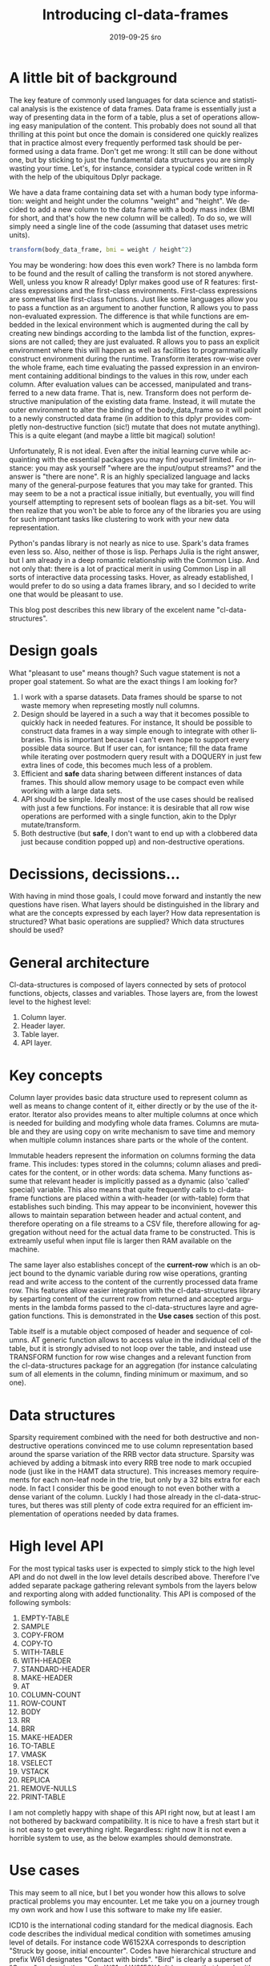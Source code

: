 #+TITLE:       Introducing cl-data-frames
#+AUTHOR:
#+EMAIL:       shka@tuxls
#+DATE:        2019-09-25 śro
#+URI:         /blog/%y/%m/%d/introducing-cl-data-frames
#+KEYWORDS:    lisp
#+TAGS:        lisp
#+LANGUAGE:    en
#+OPTIONS:     H:3 num:nil toc:nil \n:nil ::t |:t ^:nil -:nil f:t *:t <:t
#+DESCRIPTION: Data frame library for the Common Lisp

* A little bit of background
The key feature of commonly used languages for data science and statistical analysis is the existence of data frames. Data frame is essentially just a way of presenting data in the form of a table, plus a set of operations allowing easy manipulation of the content. This probably does not sound all that thrilling at this point but once the domain is considered one quickly realizes that in practice almost every frequently performed task should be performed using a data frame. Don't get me wrong: It still can be done without one, but by sticking to just the fundamental data structures you are simply wasting your time. Let's, for instance, consider a typical code written in R with the help of the ubiquitous Dplyr package.

We have a data frame containing data set with a human body type information: weight and height under the columns "weight" and "height". We decided to add a new column to the data frame with a body mass index (BMI for short, and that's how the new column will be called). To do so, we will simply need a single line of the code (assuming that dataset uses metric units).

#+BEGIN_SRC R
transform(body_data_frame, bmi = weight / height^2)
#+END_SRC

You may be wondering: how does this even work? There is no lambda form to be found and the result of calling the transform is not stored anywhere. Well, unless you know R already! Dplyr makes good use of R features: first-class expressions and the first-class environments. First-class expressions are somewhat like first-class functions. Just like some languages allow you to pass a function as an argument to another function, R allows you to pass non-evaluated expression. The difference is that while functions are embedded in the lexical environment which is augmented during the call by creating new bindings according to the lambda list of the function, expressions are not called; they are just evaluated. R allows you to pass an explicit environment where this will happen as well as facilities to programmatically construct environment during the runtime. Transform iterates row-wise over the whole frame, each time evaluating the passed expression in an environment containing additional bindings to the values in this row, under each column. After evaluation values can be accessed, manipulated and transferred to a new data frame. That is, new. Transform does not perform destructive manipulation of the existing data frame. Instead, it will mutate the outer environment to alter the binding of the body_data_frame so it will point to a newly constructed data frame (in addition to this dplyr provides completly non-destructive function (sic!) mutate that does not mutate anything). This is a quite elegant (and maybe a little bit magical) solution!

Unfortunately, R is not ideal. Even after the initial learning curve while acquainting with the essential packages you may find yourself limited. For instance: you may ask yourself "where are the input/output streams?" and the answer is "there are none". R is an highly specialized language and lacks many of the general-purpose features that you may take for granted. This may seem to be a not a practical issue initially, but eventually, you will find yourself attempting to represent sets of boolean flags as a bit-set. You will then realize that you won't be able to force any of the libraries you are using for such important tasks like clustering to work with your new data representation.

Python's pandas library is not nearly as nice to use. Spark's data frames even less so. Also, neither of those is lisp. Perhaps Julia is the right answer, but I am already in a deep romantic relationship with the Common Lisp. And not only that: there is a lot of practical merit in using Common Lisp in all sorts of interactive data processing tasks. Hover, as already established, I would prefer to do so using a data frames library, and so I decided to write one that would be pleasant to use.

This blog post describes this new library of the excelent name "cl-data-structures".
* Design goals
What "pleasant to use" means though? Such vague statement is not a proper goal statement. So what are the exact things I am looking for?
1. I work with a sparse datasets. Data frames should be sparse to not waste memory when represeting mostly null columns.
2. Design should be layered in a such a way that it becomes possible to quickly hack in needed features. For instance, It should be possible to construct data frames in a way simple enough to integrate with other libraries. This is important because I can't even hope to support every possible data source. But If user can, for isntance; fill the data frame while iterating over postmodern query result with a DOQUERY in just few extra lines of code, this becomes much less of a problem.
3. Efficient and *safe* data sharing between different instances of data frames. This should allow memory usage to be compact even while working with a large data sets.
4. API should be simple. Ideally most of the use cases should be realised with just a few functions. For instance: it is desirable that all row wise operations are performed with a single function, akin to the Dplyr mutate/transform.
5. Both destructive (but *safe*, I don't want to end up with a clobbered data just because condition popped up) and non-destructive operations.
* Decissions, decissions…
With having in mind those goals, I could move forward and instantly the new questions have risen. What layers should be distinguished in the library and what are the concepts expressed by each layer? How data representation is structured? What basic operations are supplied? Which data structures should be used?
* General architecture
Cl-data-structures is composed of layers connected by sets of protocol functions, objects, classes and variables. Those layers are, from the lowest level to the highest level:
1. Column layer.
2. Header layer.
3. Table layer.
4. API layer.
* Key concepts
Column layer provides basic data structure used to represent column as well as means to change content of it, either directly or by the use of the iterator. Iterator also provides means to alter multiple columns at once which is needed for building and modyfing whole data frames. Columns are mutable and they are using copy on write mechanism to save time and memory when multiple column instances share parts or the whole of the content.

Immutable headers represent the information on columns forming the data frame. This includes: types stored in the columns; column aliases and predicates for the content, or in other words: data schema. Many functions assume that relevant header is implicitly passed as a dynamic (also 'called' special) variable. This also means that quite frequently calls to cl-data-frame functions are placed within a with-header (or with-table) form that establishes such binding. This may appear to be inconvinient, hovewer this allows to maintain separation between header and actual content, and therefore operating on a file streams to a CSV file, therefore allowing for aggregation without need for the actual data frame to be constructed. This is extreamly useful when input file is larger then RAM available on the machine.

The same layer also establishes concept of the *current-row* which is an object bound to the dynamic variable during row wise operations, granting read and write access to the content of the currently processed data frame row. This features allow easier integration with the cl-data-structures library by separting content of the current row from returned and accepted arguments in the lambda forms passed to the cl-data-structures layre and agregation functions. This is demonstrated in the *Use cases* section of this post.

Table itself is a mutable object composed of header and sequence of columns. AT generic function allows to access value in the individual cell of the table, but it is strongly advised to not loop over the table, and instead use TRANSFORM function for row wise changes and a relevant function from the cl-data-structures package for an aggregation (for instance calculating sum of all elements in the column, finding minimum or maximum, and so one).
* Data structures
Sparsity requirement combined with the need for both destructive and non-destructive operations convinced me to use column representation based around the sparse variation of the RRB vector data structure. Sparsity was achieved by adding a bitmask into every RRB tree node to mark occupied node (just like in the HAMT data structure). This increases memory requirements for each non-leaf node in the trie, but only by a 32 bits extra for each node. In fact I consider this be good enough to not even bother with a dense variant of the column. Luckly I had those already in the cl-data-structures, but theres was still plenty of code extra required for an efficient implementation of operations needed by data frames.
* High level API
For the most typical tasks user is expected to simply stick to the high level API and do not dwell in the low level details described above. Therefore I've added separate package gathering relevant symbols from the layers below and rexporting along with added functionality. This API is composed of the following symbols:

1. EMPTY-TABLE
2. SAMPLE
3. COPY-FROM
4. COPY-TO
5. WITH-TABLE
6. WITH-HEADER
7. STANDARD-HEADER
8. MAKE-HEADER
9. AT
10. COLUMN-COUNT
11. ROW-COUNT
12. BODY
13. RR
14. BRR
15. MAKE-HEADER
16. TO-TABLE
17. VMASK
18. VSELECT
19. VSTACK
20. REPLICA
21. REMOVE-NULLS
22. PRINT-TABLE

I am not completly happy with shape of this API right now, but at least I am not bothered by backward compatibility. It is nice to have a fresh start but it is not easy to get everything right. Regardless: right now It is not even a horrible system to use, as the below examples should demonstrate.
* Use cases
This may seem to all nice, but I bet you wonder how this allows to solve practical problems you may encounter. Let me take you on a journey trough my own work and how I use this software to make my life easier.

ICD10 is the international coding standard for the medical diagnosis. Each code describes the individual medical condition with sometimes amusing level of details. For instance code W6152XA corresponds to description "Struck by goose, initial encounter". Codes have hierarchical structure and prefix W61 designates "Contact with birds". "Bird" is clearly a superset of "Goose" and so is the prefix W61 of W6152XA. It happens that I work with a very large dataset containing medical records. Patients usually have multiple diagnosis, in the form of a string composed of comma separated diagnosis. Whole data set is distributed in the form of the CSV file with the following columns:

1. patient_id
2. date
3. diagnosis
4. drg

This schema can be easily represented as a cl-df header.

#+BEGIN_SRC CL
(defparameter *header* (cl-df:make-header 'cl-df:standard-header
                                          '(:alias patient_id :type integer)
                                          '(:alias date :type local-time:timestamp)
                                          '(:alias diagnosis :type t)
                                          '(:alias drg :type integer)))
#+END_SRC

We won't represent diagnosis as a string, we are afterall interested in list of ICD diagnosis. We are going to split strings representing diagnosis into individual codes during loading and also ensure that only a single instance of string is assigned to each code that needs to be represented. It is quite easy to do, as demonstrated below.

#+BEGIN_SRC CL
(let ((table (make-hash-table :test 'equal)))
  (defun unique (x)
    (serapeum:ensure (gethash x table) x)))

(defun split-and-unique (string)
  (if (eq :null string)
      nil
      (cl-ppcre:split "," string)))

(cl-df:with-header (*header*)
  (defparameter *table*
    (serapeum:~> (cl-df:copy-from :csv #P"/path/to/data.csv")
                 (cl-ds.alg:on-each
                    (cl-df:body (diagnosis)
                       (setf diagnosis (split-and-unique diagnosis))
                       (cl-df.header:row)))
                 cl-df:to-table))
#+END_SRC

This method vastly reduces memory requirements.

Once table is constructed analysis can be peformed. In this example we will count what is the number of diagnosis grouped around the diagnosis prefix and DRG. For instance, it wonders me if gooses are responsible for more hospitalizations compared to aggressive parrots (in some of the DRGs)!

#+BEGIN_SRC CL
(cl-df:with-table (*table*)
  (defparameter *diagnosis-count-by-drg-by-prefix*
    (serapeum:~> *table*
                 (cl-ds.alg:flatten-lists :key (cl-df:brr diagnosis))
                 (cl-ds.alg:group-by :test 'eql
                                     :key (cl-df:brr drg))
                 (cl-ds.alg:group-by :test 'equal
                                     :key (lambda (diagnosis)
                                            (serapeum:take 3 diagnosis)))
                 cl-ds.alg:count-elements)))
#+END_SRC CL

Notice how CL-DF:BRR can be used to create function extracting data from the row, while ordinary lambda form in the second group-by can operate independly on the data extracted by the CL-DS.ALG:FLATTEN-LISTS.

* The future

